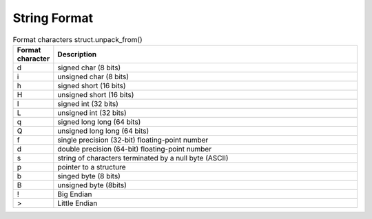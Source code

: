 String Format
=============

.. list-table:: Format characters struct.unpack_from()
   :widths: 10 90
   :header-rows: 1

   * - Format character
     - Description
   * - d
     - signed char (8 bits)
   * - i
     - unsigned char (8 bits)
   * - h
     - signed short (16 bits)
   * - H
     - unsigned short (16 bits)
   * - I
     - signed int (32 bits)
   * - L
     - unsigned int (32 bits)
   * - q
     - signed long long (64 bits)
   * - Q
     - unsigned long long (64 bits)
   * - f
     - single precision (32-bit) floating-point number
   * - d
     - double precision (64-bit) floating-point number
   * - s
     - string of characters terminated by a null byte (ASCII)
   * - p
     - pointer to a structure
   * - b
     - singed byte (8 bits)
   * - B
     - unsigned byte (8bits)
   * - !
     - Big Endian
   * - >
     - Little Endian